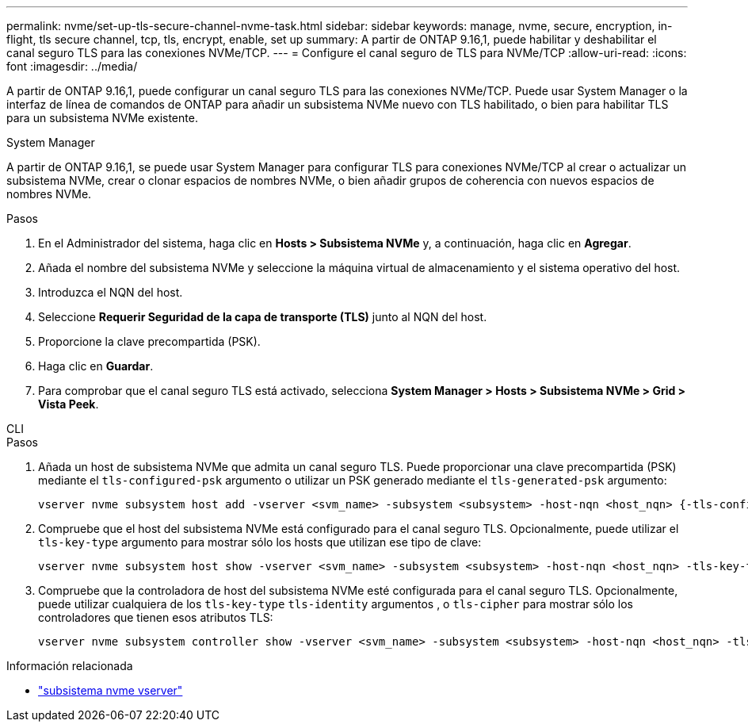 ---
permalink: nvme/set-up-tls-secure-channel-nvme-task.html 
sidebar: sidebar 
keywords: manage, nvme, secure, encryption, in-flight, tls secure channel, tcp, tls, encrypt, enable, set up 
summary: A partir de ONTAP 9.16,1, puede habilitar y deshabilitar el canal seguro TLS para las conexiones NVMe/TCP. 
---
= Configure el canal seguro de TLS para NVMe/TCP
:allow-uri-read: 
:icons: font
:imagesdir: ../media/


[role="lead"]
A partir de ONTAP 9.16,1, puede configurar un canal seguro TLS para las conexiones NVMe/TCP. Puede usar System Manager o la interfaz de línea de comandos de ONTAP para añadir un subsistema NVMe nuevo con TLS habilitado, o bien para habilitar TLS para un subsistema NVMe existente.

[role="tabbed-block"]
====
.System Manager
--
A partir de ONTAP 9.16,1, se puede usar System Manager para configurar TLS para conexiones NVMe/TCP al crear o actualizar un subsistema NVMe, crear o clonar espacios de nombres NVMe, o bien añadir grupos de coherencia con nuevos espacios de nombres NVMe.

.Pasos
. En el Administrador del sistema, haga clic en *Hosts > Subsistema NVMe* y, a continuación, haga clic en *Agregar*.
. Añada el nombre del subsistema NVMe y seleccione la máquina virtual de almacenamiento y el sistema operativo del host.
. Introduzca el NQN del host.
. Seleccione *Requerir Seguridad de la capa de transporte (TLS)* junto al NQN del host.
. Proporcione la clave precompartida (PSK).
. Haga clic en *Guardar*.
. Para comprobar que el canal seguro TLS está activado, selecciona *System Manager > Hosts > Subsistema NVMe > Grid > Vista Peek*.


--
.CLI
--
.Pasos
. Añada un host de subsistema NVMe que admita un canal seguro TLS. Puede proporcionar una clave precompartida (PSK) mediante el `tls-configured-psk` argumento o utilizar un PSK generado mediante el `tls-generated-psk` argumento:
+
[source, cli]
----
vserver nvme subsystem host add -vserver <svm_name> -subsystem <subsystem> -host-nqn <host_nqn> {-tls-configured-psk <key_text> | -tls-generated-psk true}
----
. Compruebe que el host del subsistema NVMe está configurado para el canal seguro TLS. Opcionalmente, puede utilizar el `tls-key-type` argumento para mostrar sólo los hosts que utilizan ese tipo de clave:
+
[source, cli]
----
vserver nvme subsystem host show -vserver <svm_name> -subsystem <subsystem> -host-nqn <host_nqn> -tls-key-type {none|configured|generated}
----
. Compruebe que la controladora de host del subsistema NVMe esté configurada para el canal seguro TLS. Opcionalmente, puede utilizar cualquiera de los `tls-key-type` `tls-identity` argumentos , o `tls-cipher` para mostrar sólo los controladores que tienen esos atributos TLS:
+
[source, cli]
----
vserver nvme subsystem controller show -vserver <svm_name> -subsystem <subsystem> -host-nqn <host_nqn> -tls-key-type {none|configured|generated} -tls-identity <text> -tls-cipher {none|TLS_AES_128_GCM_SHA256|TLS_AES_256_GCM_SHA384}
----


--
====
.Información relacionada
* link:https://docs.netapp.com/us-en/ontap-cli/search.html?q=vserver+nvme+subsystem["subsistema nvme vserver"^]

